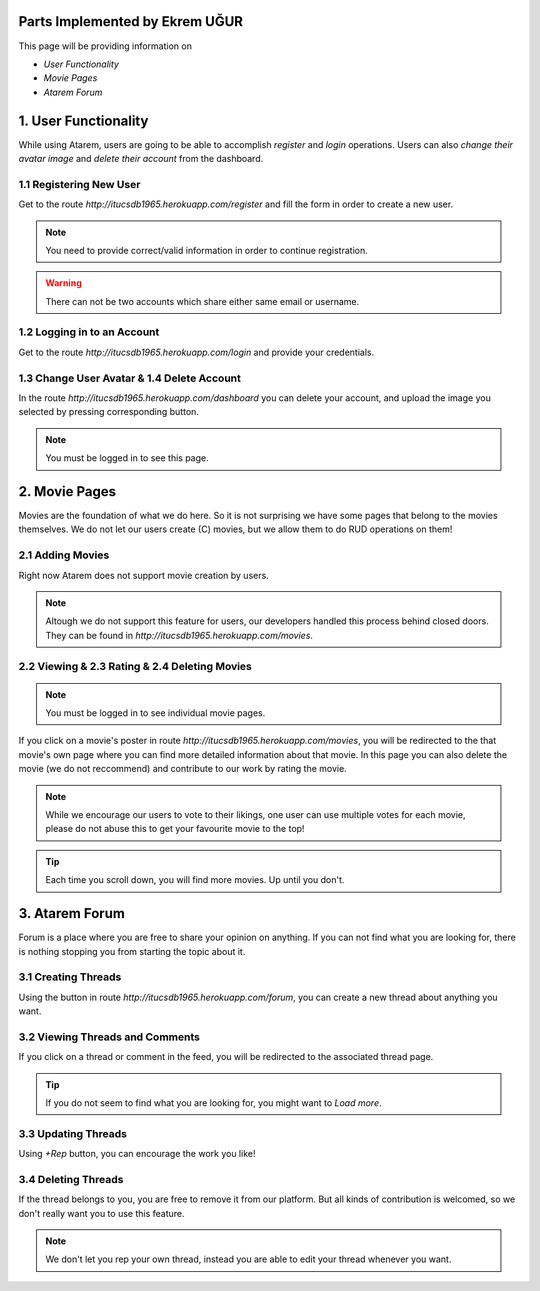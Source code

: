 Parts Implemented by Ekrem UĞUR
================================

This page will be providing information on

* *User Functionality*
* *Movie Pages*
* *Atarem Forum*

1. User Functionality
=====================

While using Atarem, users are going to be able to accomplish *register* and *login* operations. Users can also *change their avatar image* and *delete their account* from the dashboard.

1.1 Registering New User
~~~~~~~~~~~~~~~~~~~~~~~~

Get to the route *http://itucsdb1965.herokuapp.com/register* and fill the form in order to create a new user.

.. note:: You need to provide correct/valid information in order to continue registration.

.. warning:: There can not be two accounts which share either same email or username.

.. figure:: ekrem/register.png
	:scale: 50 %
	:alt: Registeration Page
	:align: center

1.2 Logging in to an Account
~~~~~~~~~~~~~~~~~~~~~~~~~~~~

Get to the route *http://itucsdb1965.herokuapp.com/login* and provide your credentials.

.. figure:: ekrem/login.png
	:scale: 50 %
	:alt: Login Page
	:align: center

1.3 Change User Avatar & 1.4 Delete Account
~~~~~~~~~~~~~~~~~~~~~~~~~~~~~~~~~~~~~~~~~~~

In the route *http://itucsdb1965.herokuapp.com/dashboard* you can delete your account, and upload the image you selected by pressing corresponding button.

.. note:: You must be logged in to see this page.

.. figure:: ekrem/dash.png
	:scale: 50 %
	:alt: User Dashboard
	:align: center

2. Movie Pages
==============

Movies are the foundation of what we do here. So it is not surprising we have some pages that belong to the movies themselves. We do not let our users create (C) movies, but we allow them to do RUD operations on them!

2.1 Adding Movies
~~~~~~~~~~~~~~~~~

Right now Atarem does not support movie creation by users.

.. note:: Altough we do not support this feature for users, our developers handled this process behind closed doors. They can be found in *http://itucsdb1965.herokuapp.com/movies*.

.. figure:: ekrem/movies.png
	:scale: 50 %
	:alt: Developer Added Movies
	:align: center

2.2 Viewing & 2.3 Rating & 2.4 Deleting Movies
~~~~~~~~~~~~~~~~~~~~~~~~~~~~~~~~~~~~~~~~~~~~~~

.. note:: You must be logged in to see individual movie pages.

If you click on a movie's poster in route *http://itucsdb1965.herokuapp.com/movies*, you will be redirected to the that movie's own page where you can find more detailed information about that movie. In this page you can also delete the movie (we do not reccommend) and contribute to our work by rating the movie.

.. note:: While we encourage our users to vote to their likings, one user can use multiple votes for each movie, please do not abuse this to get your favourite movie to the top!

.. tip:: Each time you scroll down, you will find more movies. Up until you don't.

.. figure:: ekrem/movie.png
	:scale: 50 %
	:alt: Individual Movie Page
	:align: center

3. Atarem Forum
===============

Forum is a place where you are free to share your opinion on anything. If you can not find what you are looking for, there is nothing stopping you from starting the topic about it.

3.1 Creating Threads
~~~~~~~~~~~~~~~~~~~~

Using the button in route *http://itucsdb1965.herokuapp.com/forum*,
you can create a new thread about anything you want.

.. figure:: ekrem/forum.png
	:scale: 50 %
	:alt: Forum View
	:align: center


3.2 Viewing Threads and Comments
~~~~~~~~~~~~~~~~~~~~~~~~~~~~~~~~

If you click on a thread or comment in the feed, you will be redirected to the associated thread page.

.. tip:: If you do not seem to find what you are looking for, you might want to *Load more*.

3.3 Updating Threads
~~~~~~~~~~~~~~~~~~~~

Using *+Rep* button, you can encourage the work you like!

.. figure:: ekrem/threadother.png
	:scale: 50 %
	:alt: Forum View
	:align: center

3.4 Deleting Threads
~~~~~~~~~~~~~~~~~~~~

If the thread belongs to you, you are free to remove it from our platform. But all kinds of contribution is welcomed, so we don't really want you to use this feature.

.. note:: We don't let you rep your own thread, instead you are able to edit your thread whenever you want.

.. figure:: ekrem/threadown.png
	:scale: 50 %
	:alt: Forum View
	:align: center